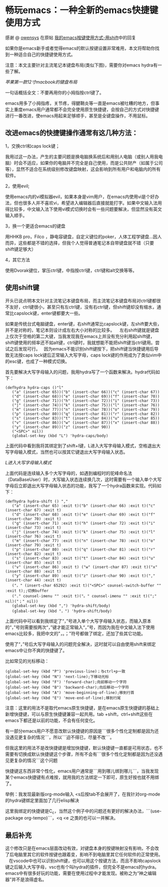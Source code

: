 * 畅玩emacs：一种全新的emacs快捷键使用方式
感谢 @ [[https://emacs-china.org/u/owensys][owensys]] 在原帖 [[https://emacs-china.org/t/emacs-shift/8508][我的emacs按键使用方式-用shift]]中的回复

如果你是emacs新手或者觉得emacs的默认按键设置非常难用，本文将帮助你找到一种适合自己的快捷键使用方式。

注意：本文主要针对主流笔记本键盘布局(类似下图)，需要你对emacs hydra有一些了解。

[[img/apple-key.jpg][苹果第一款12寸macbook的键盘布局]]

一句话概括全文：不要再用你的小拇指按ctrl键了。

emacs用多了小拇指疼，关节疼，得腱鞘炎等一直是emacs被吐糟的地方，但事实上重度emacs用户通常都不会完全使用原生快捷键，会按自己的方式对快捷键进行一番改进，使emacs用起来足够顺手，甚至是全键盘操作，不用鼠标。

** 改进emacs的快捷键操作通常有这几种方法：

1，交换ctrl和caps lock键；

   我用过这一办法，产生的主要问题是换电脑换系统后和用别人电脑（或别人用我电脑）时会不适应，如果你的电脑并不完全是自己使用，而是公共财产（如属于公司等），显然不适合在系统级别修改键盘映射，这会影响到所有用户和电脑内的所有软件。

2，使用evil;

   使用emacs内的vi模拟器evil，如果本身是vim用户，在emacs内使用vi是个好办法，但也很多人并不喜欢vi，希望进入编辑器后直接就能打字。如果中文输入法用得比较多，中文输入法下使用vi模式切换时会有一些问题要解决，但显然没有英文输入顺手。

3，换一个更适合emacs的键盘

   用HHKB pro，Filco ，静电容键盘，自定义键位的poker，人体工程学键盘…因人而异，这些都是不错的选择，但我个人觉得普通笔记本自带键盘就不错（只要shift键足够大）     

4，其它方法

   使用Dvorak键位，掌压ctrl键，中指按ctrl键，ctrl键和alt交换等等。

** 使用shift键

  开头已说点明本文针对主流笔记本键盘布局，而主流笔记本键盘布局对ctrl键都很不友好，ctrl键很小，甚至只有左ctrl键，没有右ctrl键，但shift键却没有缩水，通常比capslock键，enter键都要大一些。
  
  如果是传统台式电脑键盘，enter键，右shift通常比capslock键，左shift要大些，并不是对称的，笔记本则设计成左右大小对称的比较多。
  
  左右shift键就是键盘上仅次于空格的第二大键，当我发现我在emacs上并没有充分利用起shift键，shift键使用的频率还不如alt键，ctrl键时，我就想能不能把shift键当ctrl键用。尝试之后发现可行。
  
  因为emacs不能识别shift键按下，把shift键当快捷键用后导致无法按caps lock键后正常输入大写字母，caps lock键的作用成为了类似vim中的esc键，也成了一种模式切换。
  
  首先要解决大写字母输入的问题，我用hydra写了一个函数来解决。hydra代码如下：

#+BEGIN_SRC elisp
 (defhydra hydra-caps ()"l"
    ("a" (insert-char 65))("b" (insert-char 66))("c" (insert-char 67))
    ("d" (insert-char 68))("e" (insert-char 69))("f" (insert-char 70))
    ("g" (insert-char 71))("h" (insert-char 72))("i" (insert-char 73))
    ("j" (insert-char 74))("k" (insert-char 75))("l" (insert-char 76))
    ("m" (insert-char 77))("n" (insert-char 78))("o" (insert-char 79))
    ("p" (insert-char 80))("q" (insert-char 81))("r" (insert-char 82))
    ("s" (insert-char 83))("t" (insert-char 84))("u" (insert-char 85))
    ("v" (insert-char 86))("w" (insert-char 87))("x" (insert-char 88))
    ("y" (insert-char 89))("z" (insert-char 90))
    ("<SPC>" nil))
    (global-set-key (kbd "L") 'hydra-caps/body)
#+END_SRC

上面代码中看到我将其绑定到了shift+l键，L进入大写字母输入模式，空格退出大写字母输入模式，当然也可以按其它键退出大写字母输入状态。

[[img/l.png][L进入大写字母输入模式]]

上面代码是连续输入多个大写字母的，如遇到编程时的驼峰命名法（DataBaseUser）时，大写输入状态连续换几次，这时需要有一个输入单个大写字母后立即退出大写字母输入状态的功能，我写了一个hydra函数来实现。代码如下：

#+BEGIN_SRC elisp
(defhydra hydra-shift () ","
   ("a" (insert-char 65) :exit t)("b" (insert-char 66) :exit t)("c" (insert-char 67) :exit t)
   ("d" (insert-char 68) :exit t)("e" (insert-char 69) :exit t)("f" (insert-char 70) :exit t)
   ("g" (insert-char 71) :exit t)("h" (insert-char 72) :exit t)("i" (insert-char 73) :exit t)
   ("j" (insert-char 74) :exit t)("k" (insert-char 75) :exit t)("l" (insert-char 76) :exit t)
   ("m" (insert-char 77) :exit t)("n" (insert-char 78) :exit t)("o" (insert-char 79) :exit t)
   ("p" (insert-char 80) :exit t)("q" (insert-char 81) :exit t)("r" (insert-char 82) :exit t)
   ("s" (insert-char 83) :exit t)("t" (insert-char 84) :exit t)("u" (insert-char 85) :exit t)
   ("v" (insert-char 86) :exit t) ("w" (insert-char 87) :exit t)("x" (insert-char 88) :exit t)
   ("y" (insert-char 89) :exit t)("z" (insert-char 90) :exit t)("," (insert-char 44) :exit t)
   ("，" (insert-char 65292) :exit t)("<SPC>" counsel-switch-buffer "" :exit t);;切换buffer
   ("." counsel-imenu "" :exit t)("。" counsel-imenu "" :exit t)(";" nil)("；" nil))
   (global-set-key (kbd ",") 'hydra-shift/body)
   (global-set-key (kbd "，") 'hydra-shift/body)
#+END_SRC

上面代码中可以看到我绑定了“，”号进入单个大写字母输入状态，而输入原本的“，”号则需要按两次“，”键才能正常输入“，”号，而因为我在中文输入法下使用emacs比较多，我把中文的"，。；"符号都做了绑定，还加了些其它功能。

使用了“，”号后大写字母输入的问题完全解决，这时就可以自由使用shift来绑定emacs中让你不爽的快捷键了。 

比如常见的光标移动：
#+BEGIN_SRC elisp
(global-set-key (kbd "P") 'previous-line)；与ctrl+p一致
(global-set-key (kbd "N") 'next-line);下移动光标
(global-set-key (kbd "F") 'forward-char);向前移动一个字符
(global-set-key (kbd "B") 'backward-char);向后移动一个字符
(global-set-key (kbd "A") 'move-beginning-of-line);移到行首
(global-set-key (kbd "E") 'move-end-of-line);移到行尾
#+END_SRC

注意：这里的用法不是取代emacs原生快捷键，是在emacs原生快捷键的基础上新增快捷键，可以与原生快捷键兼容一起共用。tab +shift，ctrl+shift这些在emacs下都还是以前的功能，不会有任何变化。

有一部分emacs用户不愿意改默认快捷键的原因是```很多个性化定制都是因为还没遇见更复杂的情况```，所以```迫不得已，尽量不改```。

但我这里的用法不是改快捷键是增加快捷键，默认快捷键一直都是可用状态，也不需要有切换成默认快捷键这个步骤，所有不会有```很多个性化定制都是因为还没遇见更复杂的情况```这个问题

快捷键这东西非常个性化，emacs用户通常是```用到哪儿绑到哪儿```，当我发现某个emacs快捷键有点难按，就用我的方法绑定一下即可，原生好按也就不用绑了。

举例：我发现最新版org-mode输入 <s后按tab不会展开了，在我针对org-mode的hydra键绑定里面加了几行elisp解决

这里我绑定的快捷键是C_c，当然这个例子中的问题还有更好的解决办法，```(use-package org-tempo)```，<q <e 之类的也可以一并解决。

** 最后补充

   这个修改只是在emacs层面改动有效，对键盘本身的按键映射没有影响，不会改了后电脑里其它的软件按键也跟着变，影响不到电脑里其它任何软件的正常使用。
   
   在vscode中也可以识别shift键，也可以用这个按键方法，而且不影响capslock键之后输入大写字母，vsc也有个叫hydra的插件，但完全不是emacs的hydra。
   
   emacs中有很多好玩的功能，需要在使用过程中才能发现。被称之为“神之编辑器”并不是浪得虚名。
